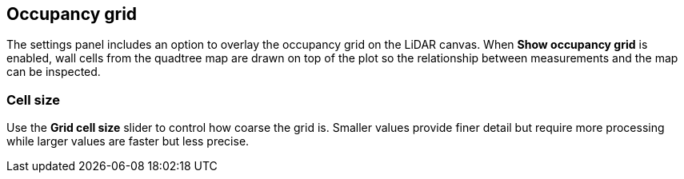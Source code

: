 == Occupancy grid

The settings panel includes an option to overlay the occupancy grid on the LiDAR canvas. When **Show occupancy grid** is enabled, wall cells from the quadtree map are drawn on top of the plot so the relationship between measurements and the map can be inspected.

=== Cell size

Use the **Grid cell size** slider to control how coarse the grid is. Smaller values provide finer detail but require more processing while larger values are faster but less precise.
